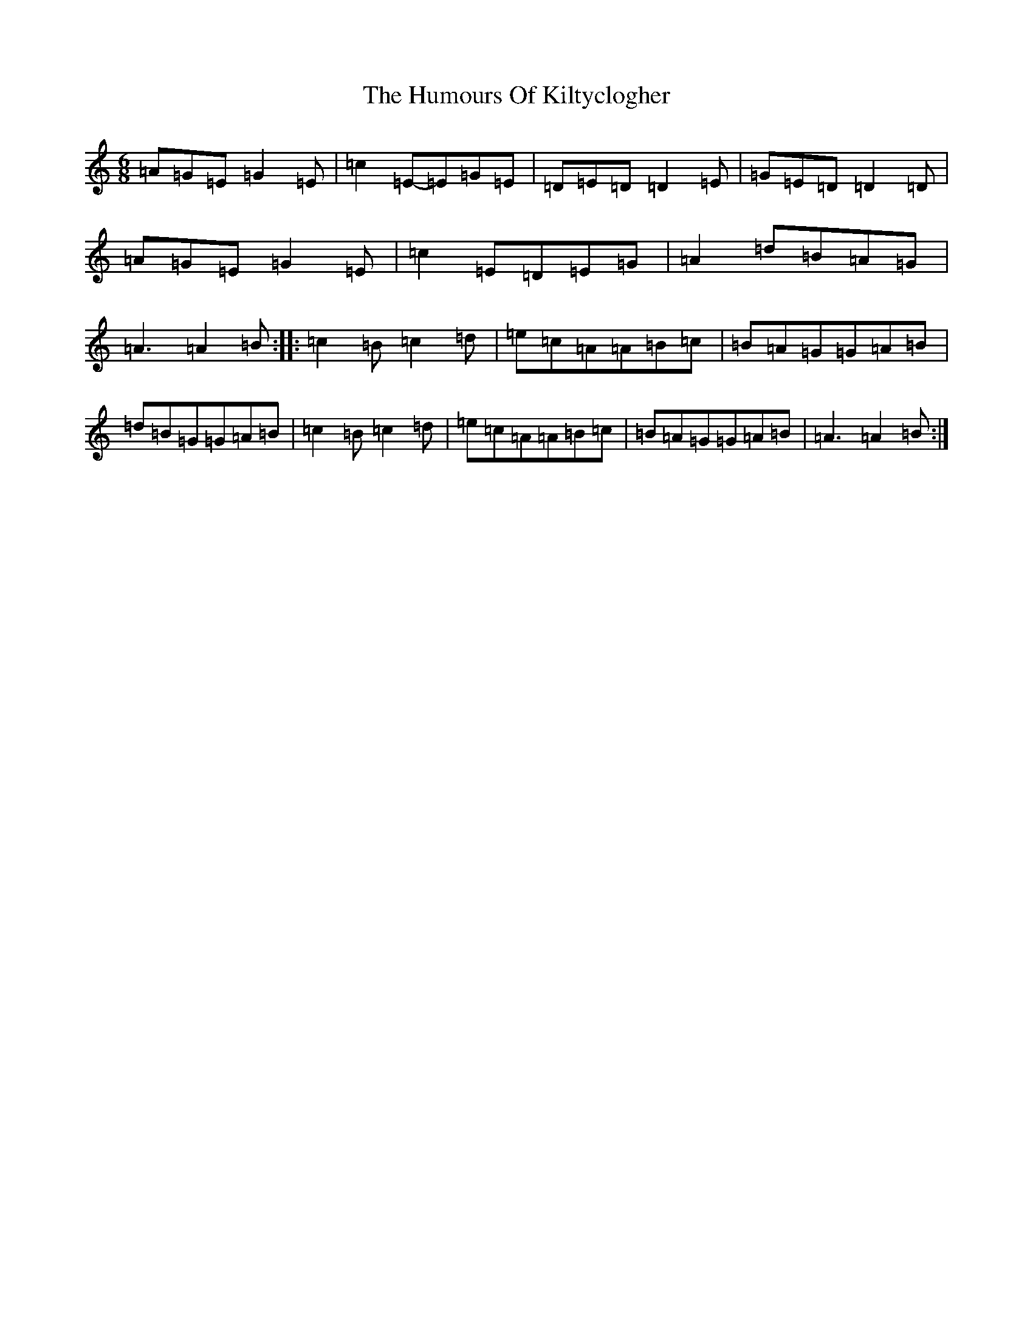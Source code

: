 X: 6109
T: Humours Of Kiltyclogher, The
S: https://thesession.org/tunes/1043#setting2893
R: jig
M:6/8
L:1/8
K: C Major
=A=G=E=G2=E|=c2=E-=E=G=E|=D=E=D=D2=E|=G=E=D=D2=D|=A=G=E=G2=E|=c2=E=D=E=G|=A2=d=B=A=G|=A3=A2=B:||:=c2=B=c2=d|=e=c=A=A=B=c|=B=A=G=G=A=B|=d=B=G=G=A=B|=c2=B=c2=d|=e=c=A=A=B=c|=B=A=G=G=A=B|=A3=A2=B:|